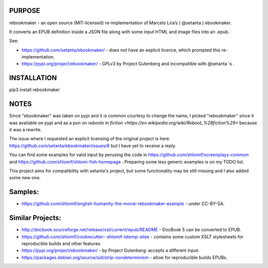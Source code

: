 PURPOSE
-------

rebookmaker - an open source (MIT-licensed) re-implementation of
Marcelo Lira’s ( @setanta ) ebookmaker.

It converts an EPUB definition inside a JSON file along with
some input HTML and image files into an .epub.

See:

* https://github.com/setanta/ebookmaker/ - does not have an explicit
  licence, which prompted this re-implementation.
* https://pypi.org/project/ebookmaker/ - GPLv3 by Project Gutenberg and
  incompatible with @setanta 's .

INSTALLATION
------------

pip3 install rebookmaker

NOTES
-----

Since "ebookmaker" was taken on pypi and it is common courtesy to
change the name, I picked "rebookmaker" since it was available
on pypi and as a pun on `reboots in fiction <https://en.wikipedia.org/wiki/Reboot_%28fiction%29>`
because it was a rewrite.

The issue where I requested an explicit licensing of the original
project is here:
https://github.com/setanta/ebookmaker/issues/8 but I have yet to receive a reply.

You can find some examples for valid input by perusing the code in
https://github.com/shlomif/screenplays-common and
https://github.com/shlomif/shlomi-fish-homepage . Preparing some less
generic examples is on my TODO list.

This project aims for compatibility with setanta's project, but some functionality
may be still missing and I also added some new one.

Samples:
--------

* https://github.com/shlomif/english-humanity-the-movie-rebookmaker-example - under CC-BY-SA.

Similar Projects:
-----------------

* http://docbook.sourceforge.net/release/xsl/current/epub/README - DocBook 5 can be
  converted to EPUB.
* https://github.com/shlomif/cookiecutter--shlomif-latemp-sites - contains some custom XSLT
  stylesheets for reproducible builds and other features.
* https://pypi.org/project/ebookmaker/ - by Project Gutenberg: accepts a different input.
* https://packages.debian.org/source/sid/strip-nondeterminism - allow for reproducible
  builds EPUBs.

